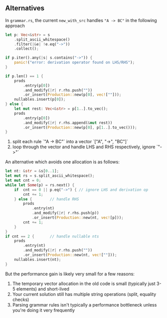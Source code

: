** Alternatives
In =grammar.rs=, the current =new_with_src= handles ="A -> BC"= in the following approach
#+BEGIN_SRC rust
let p: Vec<&str> = s
    .split_ascii_whitespace()
    .filter(|&e| !e.eq("->"))
    .collect();

if p.iter().any(|s| s.contains("->")) {
    panic!("error: derivation operator found on LHS/RHS");
}

if p.len() == 1 {
    prods
        .entry(p[0])
        .and_modify(|r| r.rhs.push(""))
        .or_insert(Production::new(p[0], vec![""]));
    nullables.insert(p[0]);
} else {
    let mut rest: Vec<&str> = p[1..].to_vec();
    prods
        .entry(p[0])
        .and_modify(|r| r.rhs.append(&mut rest))
        .or_insert(Production::new(p[0], p[1..].to_vec()));
}
#+END_SRC
1. split each rule `"A -> BC"` into a vector `["A", "->", "BC"]`
2. loop through the vector and handle LHS and RHS respectively, ignore `"->"`

An alternative which avoids one allocation is as follows:
#+BEGIN_SRC rust
let nt: &str = &s[0..1];
let mut rs = s.split_ascii_whitespace();
let mut cnt = 0;
while let Some(p) = rs.next() {
    if  cnt == 0 || p.eq("->") { // ignore LHS and derivation op
        cnt += 1;
    } else {        // handle RHS
        prods
            .entry(nt)
            .and_modify(|r| r.rhs.push(p))
            .or_insert(Production::new(nt, vec![p]));
        cnt += 1;
    }
}
if cnt == 2 {       // handle nullable nts
    prods
        .entry(nt)
        .and_modify(|r| r.rhs.push(""))
        .or_insert(Production::new(nt, vec![""]));
    nullables.insert(nt);
}
#+END_SRC
But the performance gain is likely very small for a few reasons:
1. The temporary vector allocation in the old code is small (typically just 3-5 elements) and short-lived
2. Your current solution still has multiple string operations (split, equality checks)
3. Parsing grammar rules isn't typically a performance bottleneck unless you're doing it very frequently
